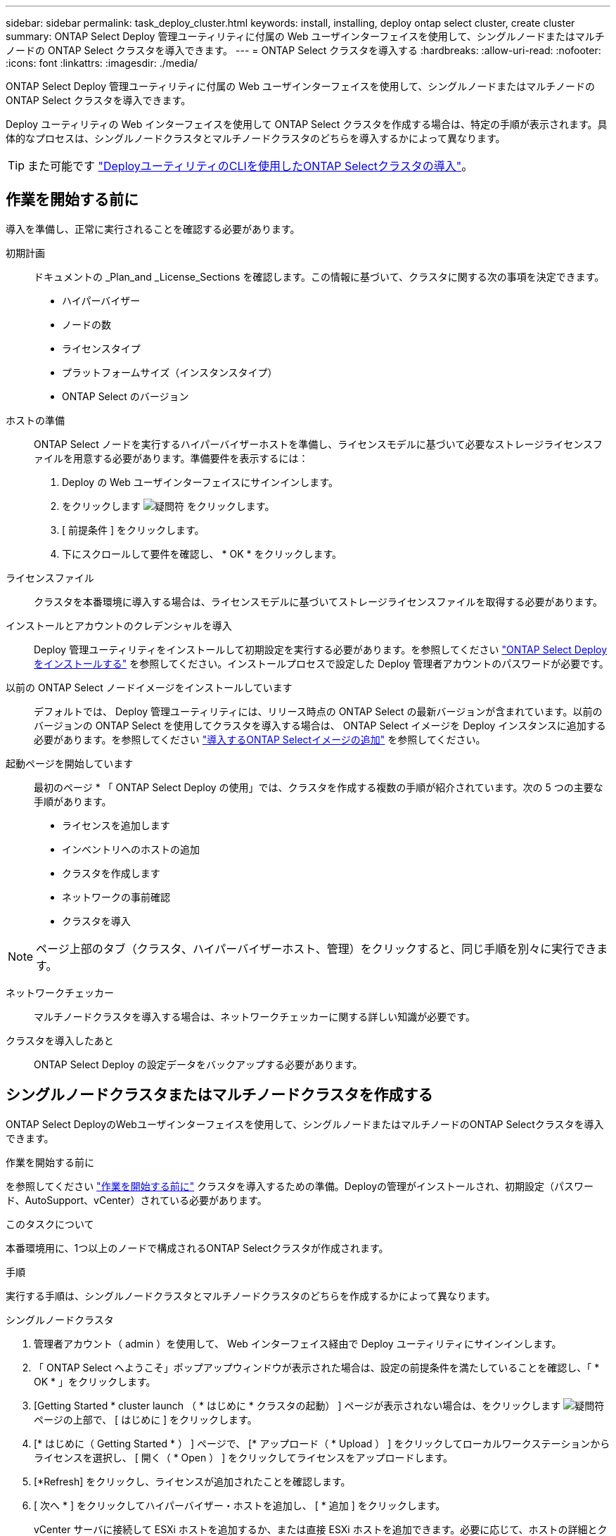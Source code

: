 ---
sidebar: sidebar 
permalink: task_deploy_cluster.html 
keywords: install, installing, deploy ontap select cluster, create cluster 
summary: ONTAP Select Deploy 管理ユーティリティに付属の Web ユーザインターフェイスを使用して、シングルノードまたはマルチノードの ONTAP Select クラスタを導入できます。 
---
= ONTAP Select クラスタを導入する
:hardbreaks:
:allow-uri-read: 
:nofooter: 
:icons: font
:linkattrs: 
:imagesdir: ./media/


[role="lead"]
ONTAP Select Deploy 管理ユーティリティに付属の Web ユーザインターフェイスを使用して、シングルノードまたはマルチノードの ONTAP Select クラスタを導入できます。

Deploy ユーティリティの Web インターフェイスを使用して ONTAP Select クラスタを作成する場合は、特定の手順が表示されます。具体的なプロセスは、シングルノードクラスタとマルチノードクラスタのどちらを導入するかによって異なります。


TIP: また可能です link:https://docs.netapp.com/us-en/ontap-select/task_cli_deploy_cluster.html["DeployユーティリティのCLIを使用したONTAP Selectクラスタの導入"]。



== 作業を開始する前に

導入を準備し、正常に実行されることを確認する必要があります。

初期計画:: ドキュメントの _Plan_and _License_Sections を確認します。この情報に基づいて、クラスタに関する次の事項を決定できます。
+
--
* ハイパーバイザー
* ノードの数
* ライセンスタイプ
* プラットフォームサイズ（インスタンスタイプ）
* ONTAP Select のバージョン


--
ホストの準備:: ONTAP Select ノードを実行するハイパーバイザーホストを準備し、ライセンスモデルに基づいて必要なストレージライセンスファイルを用意する必要があります。準備要件を表示するには：
+
--
. Deploy の Web ユーザインターフェイスにサインインします。
. をクリックします image:icon_question_mark.gif["疑問符"] をクリックします。
. [ 前提条件 ] をクリックします。
. 下にスクロールして要件を確認し、 * OK * をクリックします。


--
ライセンスファイル:: クラスタを本番環境に導入する場合は、ライセンスモデルに基づいてストレージライセンスファイルを取得する必要があります。
インストールとアカウントのクレデンシャルを導入:: Deploy 管理ユーティリティをインストールして初期設定を実行する必要があります。を参照してください link:task_install_deploy.html["ONTAP Select Deploy をインストールする"] を参照してください。インストールプロセスで設定した Deploy 管理者アカウントのパスワードが必要です。
以前の ONTAP Select ノードイメージをインストールしています:: デフォルトでは、 Deploy 管理ユーティリティには、リリース時点の ONTAP Select の最新バージョンが含まれています。以前のバージョンの ONTAP Select を使用してクラスタを導入する場合は、 ONTAP Select イメージを Deploy インスタンスに追加する必要があります。を参照してください link:task_cli_deploy_image_add.html["導入するONTAP Selectイメージの追加"] を参照してください。
起動ページを開始しています:: 最初のページ * 「 ONTAP Select Deploy の使用」では、クラスタを作成する複数の手順が紹介されています。次の 5 つの主要な手順があります。
+
--
* ライセンスを追加します
* インベントリへのホストの追加
* クラスタを作成します
* ネットワークの事前確認
* クラスタを導入


--



NOTE: ページ上部のタブ（クラスタ、ハイパーバイザーホスト、管理）をクリックすると、同じ手順を別々に実行できます。

ネットワークチェッカー:: マルチノードクラスタを導入する場合は、ネットワークチェッカーに関する詳しい知識が必要です。
クラスタを導入したあと:: ONTAP Select Deploy の設定データをバックアップする必要があります。




== シングルノードクラスタまたはマルチノードクラスタを作成する

ONTAP Select DeployのWebユーザインターフェイスを使用して、シングルノードまたはマルチノードのONTAP Selectクラスタを導入できます。

.作業を開始する前に
を参照してください link:task_deploy_cluster.html#before-you-begin["作業を開始する前に"] クラスタを導入するための準備。Deployの管理がインストールされ、初期設定（パスワード、AutoSupport、vCenter）されている必要があります。

.このタスクについて
本番環境用に、1つ以上のノードで構成されるONTAP Selectクラスタが作成されます。

.手順
実行する手順は、シングルノードクラスタとマルチノードクラスタのどちらを作成するかによって異なります。

[role="tabbed-block"]
====
.シングルノードクラスタ
--
. 管理者アカウント（ admin ）を使用して、 Web インターフェイス経由で Deploy ユーティリティにサインインします。
. 「 ONTAP Select へようこそ」ポップアップウィンドウが表示された場合は、設定の前提条件を満たしていることを確認し、「 * OK * 」をクリックします。
. [Getting Started * cluster launch （ * はじめに * クラスタの起動） ] ページが表示されない場合は、をクリックします image:icon_question_mark.gif["疑問符"] ページの上部で、 [ はじめに ] をクリックします。
. [* はじめに（ Getting Started * ） ] ページで、 [* アップロード（ * Upload ） ] をクリックしてローカルワークステーションからライセンスを選択し、 [ 開く（ * Open ） ] をクリックしてライセンスをアップロードします。
. [*Refresh] をクリックし、ライセンスが追加されたことを確認します。
. [ 次へ * ] をクリックしてハイパーバイザー・ホストを追加し、 [ * 追加 ] をクリックします。
+
vCenter サーバに接続して ESXi ホストを追加するか、または直接 ESXi ホストを追加できます。必要に応じて、ホストの詳細とクレデンシャルを入力します。

. [*Refresh] をクリックし、ホストの [*Type*] の値が [*ESX*] であることを確認します。
+
指定したアカウントクレデンシャルは、 Deploy のクレデンシャルデータベースに追加されます。

. [Next] をクリックして、クラスタ作成プロセスを開始します。
. 「 * クラスタの詳細 * 」セクションで、クラスタについて説明する必要なすべての情報を指定し、「 * 完了 * 」をクリックします。
. ノードのセットアップ * で、ノード管理 IP アドレスを指定してノードのライセンスを選択します。必要に応じて新しいライセンスをアップロードできます。ノード名は必要に応じて変更することもできます。
. ハイパーバイザー * と * ネットワーク * の構成を提供します。
+
仮想マシンのサイズと使用可能な機能セットを定義する 3 つのノード構成があります。これらのインスタンスタイプは、 Standard 、 Premium 、および Premium XL の購入ライセンスでそれぞれサポートされています。ノードに対して選択するライセンスは、インスタンスタイプと一致するか、それよりも大きくする必要があります。

+
ハイパーバイザーホストおよび管理ネットワークとデータネットワークを選択します。

. * ストレージ * の構成を入力し、 * 完了 * をクリックします。
+
プラットフォームライセンスレベルとホスト構成に基づいてドライブを選択できます。

. クラスタの設定を確認します。
+
をクリックすると、設定を変更できます image:icon_pencil.gif["編集"] をクリックします。

. [ 次へ ] をクリックし、 ONTAP 管理者パスワードを入力します。
. クラスタ作成 * をクリックしてクラスタ作成プロセスを開始し、ポップアップ・ウィンドウで * OK * をクリックします。
+
クラスタが作成されるまで、 30 分程度かかる場合があります。

. クラスタ作成の複数ステップからなるプロセスを監視し、クラスタが正常に作成されたことを確認する。
+
ページは一定の間隔で自動的に更新されます。

+

TIP: クラスタの作成処理が開始されても完了しない場合は、定義したONTAP管理パスワードが登録されていない可能性があります。この場合、 admin アカウントの password_changeme123_ を使用して、 ONTAP Select クラスタの管理インターフェイスにアクセスできます。



--
.マルチノードクラスタ
--
. 管理者アカウント（ admin ）を使用して、 Web インターフェイス経由で Deploy ユーティリティにサインインします。
. * Welcome to ONTAP Select *ポップアップウィンドウが表示されたら、設定の前提条件を満たしていることを確認し、* OK *をクリックします。
. [Getting Started * cluster launch （ * はじめに * クラスタの起動） ] ページが表示されない場合は、をクリックします image:icon_question_mark.gif["疑問符"] ページの上部で、 [ はじめに ] をクリックします。
. [* はじめに（ Getting Started * ） ] ページで、 [* アップロード（ * Upload ） ] をクリックしてローカルワークステーションからライセンスを選択し、 [ 開く（ * Open ） ] をクリックしてライセンスをアップロードします。を繰り返して2つ目のライセンスを追加します。
. [リフレッシュ]*をクリックし、ライセンスが追加されたことを確認します。
. [次へ]*をクリックして2つのハイパーバイザーホストを追加し、*[追加]*をクリックします。
+
ESXiホストは、直接追加することも、vCenterサーバに接続して追加することもできます。必要に応じて、ホストの詳細とクレデンシャルを入力します。

. [*Refresh] をクリックし、ホストの [*Type*] の値が [*ESX*] であることを確認します。
+
指定したアカウントクレデンシャルは、 Deploy のクレデンシャルデータベースに追加されます。

. [Next] をクリックして、クラスタ作成プロセスを開始します。
. [クラスタの詳細]*セクションで、*[クラスタサイズ]*として* 2ノードクラスタ*を選択し、クラスタについて説明する必要な情報をすべて指定して、*[完了]*をクリックします。
. [ノードのセットアップ]*で、ノード管理IPアドレスを指定し、各ノードのライセンスを選択します。必要に応じて新しいライセンスをアップロードできます。必要に応じてノード名を変更することもできます。
. ハイパーバイザー * と * ネットワーク * の構成を提供します。
+
仮想マシンのサイズと使用可能な機能セットを定義する 3 つのノード構成があります。これらのインスタンスタイプは、 Standard 、 Premium 、および Premium XL の購入ライセンスでそれぞれサポートされています。ノードに対して選択するライセンスは、インスタンスタイプと一致するか、それを超えている必要があります。

+
ハイパーバイザーホストと、管理ネットワーク、データネットワーク、内部ネットワークを選択します。

. * ストレージ * の構成を入力し、 * 完了 * をクリックします。
+
プラットフォームライセンスレベルとホスト構成に基づいてドライブを選択できます。

. クラスタの設定を確認します。
+
をクリックすると、設定を変更できます image:icon_pencil.gif["編集"] をクリックします。

. [次へ]*をクリックし、*[実行]*をクリックしてネットワークの事前確認を実行します。ONTAPクラスタトラフィック用に選択した内部ネットワークが正常に機能しているかどうかが検証されます。
. [ 次へ ] をクリックし、 ONTAP 管理者パスワードを入力します。
. クラスタ作成 * をクリックしてクラスタ作成プロセスを開始し、ポップアップ・ウィンドウで * OK * をクリックします。
+
クラスタが作成されるまでに最大45分かかることがあります。

. 複数の手順でクラスタ作成プロセスを監視して、クラスタが正常に作成されたことを確認します。
+
ページは一定の間隔で自動的に更新されます。

+

TIP: クラスタの作成処理が開始されても完了しない場合は、定義したONTAP管理パスワードが登録されていない可能性があります。この場合、 admin アカウントの password_changeme123_ を使用して、 ONTAP Select クラスタの管理インターフェイスにアクセスできます。



--
====
.完了後
ONTAP Select AutoSupport機能が設定されていることを確認し、ONTAP Select Deployの設定データをバックアップする必要があります。
